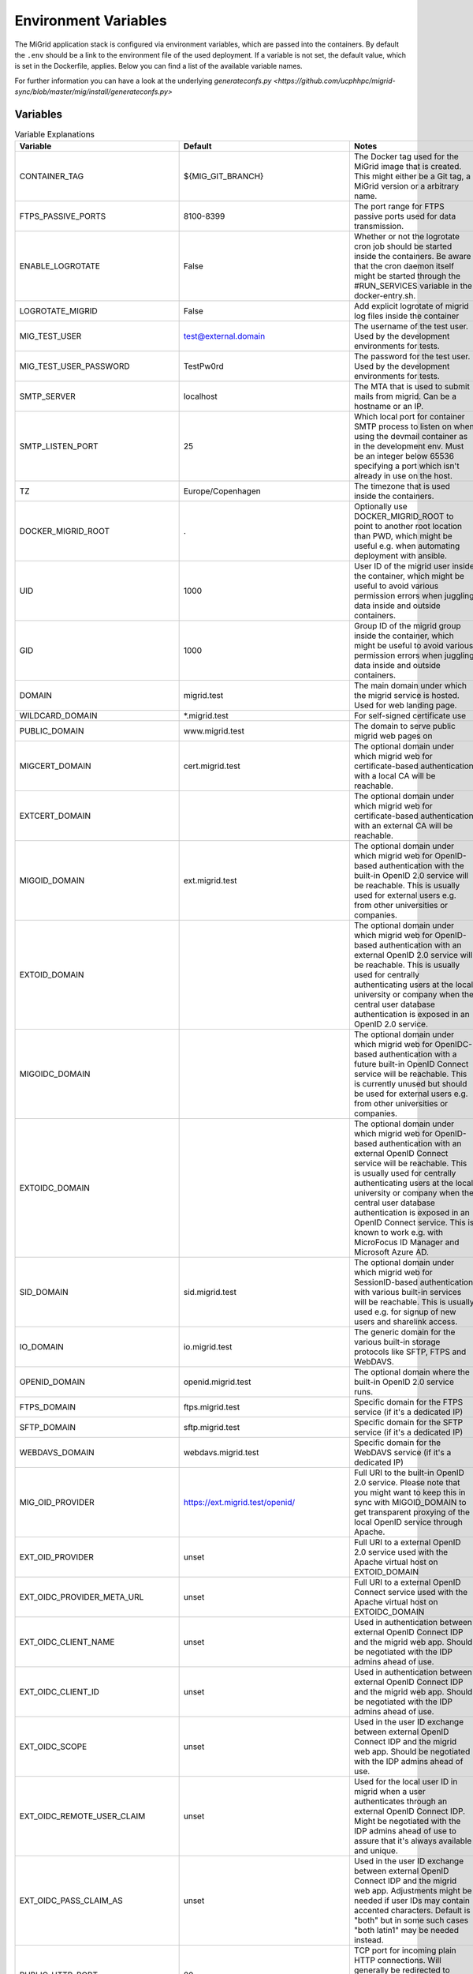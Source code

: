 Environment Variables
=====================

The MiGrid application stack is configured via environment variables, which are passed into the containers.
By default the ``.env`` should be a link to the environment file of the used deployment.
If a variable is not set, the default value, which is set in the Dockerfile, applies.
Below you can find a list of the available variable names.

For further information you can have a look at the underlying `generateconfs.py <https://github.com/ucphhpc/migrid-sync/blob/master/mig/install/generateconfs.py>`


Variables
---------

.. list-table:: Variable Explanations
   :widths: 25 25 50
   :header-rows: 1

   * - Variable
     - Default
     - Notes
   * - CONTAINER_TAG
     - ${MIG_GIT_BRANCH}
     - The Docker tag used for the MiGrid image that is created. This might either be a Git tag, a MiGrid version or a arbitrary name.
   * - FTPS_PASSIVE_PORTS
     - 8100-8399
     - The port range for FTPS passive ports used for data transmission.
   * - ENABLE_LOGROTATE
     - False
     - Whether or not the logrotate cron job should be started inside the containers. Be aware that the cron daemon itself might be started through the #RUN_SERVICES variable in the docker-entry.sh.
   * - LOGROTATE_MIGRID
     - False
     - Add explicit logrotate of migrid log files inside the container
   * - MIG_TEST_USER
     - test@external.domain
     - The username of the test user. Used by the development environments for tests.
   * - MIG_TEST_USER_PASSWORD
     - TestPw0rd
     - The password for the test user. Used by the development environments for tests.
   * - SMTP_SERVER
     - localhost
     - The MTA that is used to submit mails from migrid. Can be a hostname or an IP.
   * - SMTP_LISTEN_PORT
     - 25
     - Which local port for container SMTP process to listen on when using the devmail container as in the development env. Must be an integer below 65536 specifying a port which isn't already in use on the host.
   * - TZ
     - Europe/Copenhagen
     - The timezone that is used inside the containers.
   * - DOCKER_MIGRID_ROOT
     - .
     - Optionally use DOCKER_MIGRID_ROOT to point to another root location than PWD, which might be useful e.g. when automating deployment with ansible.
   * - UID
     - 1000
     - User ID of the migrid user inside the container, which might be useful to avoid various permission errors when juggling data inside and outside containers.
   * - GID
     - 1000
     - Group ID of the migrid group inside the container, which might be useful to avoid various permission errors when juggling data inside and outside containers.
   * - DOMAIN
     - migrid.test
     - The main domain under which the migrid service is hosted. Used for web landing page.
   * - WILDCARD_DOMAIN
     - \*.migrid.test
     - For self-signed certificate use
   * - PUBLIC_DOMAIN
     - www.migrid.test
     - The domain to serve public migrid web pages on
   * - MIGCERT_DOMAIN
     - cert.migrid.test
     - The optional domain under which migrid web for certificate-based authentication with a local CA will be reachable.
   * - EXTCERT_DOMAIN
     - 
     - The optional domain under which migrid web for certificate-based authentication with an external CA will be reachable.
   * - MIGOID_DOMAIN
     - ext.migrid.test
     - The optional domain under which migrid web for OpenID-based authentication with the built-in OpenID 2.0 service will be reachable. This is usually used for external users e.g. from other universities or companies.
   * - EXTOID_DOMAIN
     - 
     - The optional domain under which migrid web for OpenID-based authentication with an external OpenID 2.0 service will be reachable. This is usually used for centrally authenticating users at the local university or company when the central user database authentication is exposed in an OpenID 2.0 service.
   * - MIGOIDC_DOMAIN
     - 
     - The optional domain under which migrid web for OpenIDC-based authentication with a future built-in OpenID Connect service will be reachable. This is currently unused but should be used for external users e.g. from other universities or companies.
   * - EXTOIDC_DOMAIN
     - 
     - The optional domain under which migrid web for OpenID-based authentication with an external OpenID Connect service will be reachable. This is usually used for centrally authenticating users at the local university or company when the central user database authentication is exposed in an OpenID Connect service. This is known to work e.g. with MicroFocus ID Manager and Microsoft Azure AD.
   * - SID_DOMAIN
     - sid.migrid.test
     - The optional domain under which migrid web for SessionID-based authentication with various built-in services will be reachable. This is usually used e.g. for signup of new users and sharelink access.
   * - IO_DOMAIN
     - io.migrid.test
     - The generic domain for the various built-in storage protocols like SFTP, FTPS and WebDAVS.
   * - OPENID_DOMAIN
     - openid.migrid.test
     - The optional domain where the built-in OpenID 2.0 service runs.
   * - FTPS_DOMAIN
     - ftps.migrid.test
     - Specific domain for the FTPS service (if it's a dedicated IP)
   * - SFTP_DOMAIN
     - sftp.migrid.test
     - Specific domain for the SFTP service (if it's a dedicated IP)
   * - WEBDAVS_DOMAIN
     - webdavs.migrid.test
     - Specific domain for the WebDAVS service (if it's a dedicated IP)
   * - MIG_OID_PROVIDER
     - https://ext.migrid.test/openid/
     - Full URI to the built-in OpenID 2.0 service. Please note that you might want to keep this in sync with MIGOID_DOMAIN to get transparent proxying of the local OpenID service through Apache.
   * - EXT_OID_PROVIDER
     - unset
     - Full URI to a external OpenID 2.0 service used with the Apache virtual host on EXTOID_DOMAIN
   * - EXT_OIDC_PROVIDER_META_URL
     - unset
     - Full URI to a external OpenID Connect service used with the Apache virtual host on EXTOIDC_DOMAIN
   * - EXT_OIDC_CLIENT_NAME
     - unset
     - Used in authentication between external OpenID Connect IDP and the migrid web app. Should be negotiated with the IDP admins ahead of use.
   * - EXT_OIDC_CLIENT_ID
     - unset
     - Used in authentication between external OpenID Connect IDP and the migrid web app. Should be negotiated with the IDP admins ahead of use.
   * - EXT_OIDC_SCOPE
     - unset
     - Used in the user ID exchange between external OpenID Connect IDP and the migrid web app. Should be negotiated with the IDP admins ahead of use.
   * - EXT_OIDC_REMOTE_USER_CLAIM
     - unset
     - Used for the local user ID in migrid when a user authenticates through an external OpenID Connect IDP. Might be negotiated with the IDP admins ahead of use to assure that it's always available and unique.
   * - EXT_OIDC_PASS_CLAIM_AS
     - unset
     - Used in the user ID exchange between external OpenID Connect IDP and the migrid web app. Adjustments might be needed if user IDs may contain accented characters. Default is "both" but in some such cases "both latin1" may be needed instead.
   * - PUBLIC_HTTP_PORT
     - 80
     - TCP port for incoming plain HTTP connections. Will generally be redirected to HTTPS, except when used for LetsEncrypt HTTP-01 verification.
   * - PUBLIC_HTTPS_PORT
     - 444
     - Public HTTPS port for the migrid public web interface
   * - MIGCERT_HTTPS_PORT
     - 446
     - Public HTTPS port for cert-based authentication with a local CA
   * - EXTCERT_HTTPS_PORT
     - 447
     - Public HTTPS port for cert-based authentication with an external CA
   * - MIGOID_HTTPS_PORT
     - 443
     - Public HTTPS port for OpenID-based authentication with the built-in OpenID 2.0 service
   * - EXTOID_HTTPS_PORT
     - 445
     - Public HTTPS port for OpenID-based authentication with an external OpenID 2.0 service
   * - EXTOIDC_HTTPS_PORT
     - 449
     - Public HTTPS port for OpenID-based authentication with an external OpenID Connect service
   * - SID_HTTPS_PORT
     - 448
     - Public HTTPS port for SessionID-based authentication with built-in migrid services
   * - SFTP_SUBSYS_PORT
     - 22222
     - TCP port of the service offering SFTP access through the migrid sftp-subsystem for OpenSSH
   * - SFTP_PORT
     - 2222
     - TCP port of the service offering SFTP access through the native migrid sftp daemon
   * - SFTP_SHOW_PORT
     - 22
     - Where the SFTP service is advertized to run for the users. Mainly used when the standard sftp port 22 is transparently forwarded in the local firewall.
   * - DAVS_PORT
     - 4443
     - TCP port of the service offering WebDAVS access through the native migrid webdavs daemon
   * - DAVS_SHOW_PORT
     - 443
     - Where the WebDAVS service is advertized to run for the users. Mainly used when the standard webdavs port 443 is transparently forwarded in the local firewall.
   * - FTPS_CTRL_PORT
     - 8021
     - TCP port of the service offering FTPS access through the native migrid ftps daemon
   * - FTPS_CTRL_SHOW_PORT
     - 21
     - Where the FTPS service is advertized to run for the users. Mainly used when the standard ftps port 21 is transparently forwarded in the local firewall.
   * - OPENID_PORT
     - 8443
     - TCP port of the service offering OpenID 2.0 authentication through the native migrid openid daemon
   * - OPENID_SHOW_PORT
     - 443
     - Where the OpenID service is advertized to run for the users. Mainly used when the standard openid port 443 is transparently forwarded in the local firewall or Apache proxy.
   * - MIG_SVN_REPO
     - https://svn.code.sf.net/p/migrid/code/trunk
     - The Subversion repository from which the migrid code will be pulled, if Git isn't specifically requested (i.e. unless WITH_GIT=True) 
   * - MIG_SVN_REV
     - HEAD
     - Which SVN revision of the migrid codebase to deploy from the above repo when SVN is used
   * - MIG_GIT_REPO
     - https://github.com/ucphhpc/migrid-sync.git
     - The Git repository from which the migrid code will be pulled, if Git is requested (i.e. WITH_GIT=True)
   * - MIG_GIT_BRANCH
     - edge
     - The Git branch which should be used when migrid source code is pulled.
   * - MIG_GIT_REV
     - HEAD
     - The Git revision which should be used when migrid source code is pulled.
   * - ADMIN_EMAIL
     - mig
     - The email address to send various internal status and account request emails to from the migrid stack
   * - ADMIN_LIST
     - 
     - List of user accounts that have administrative rights (meaning they can access the Server Admin panel in the webinterface). Needs to be comma-separated list of full migrid user IDs on the usual x509-format.
   * - SMTP_SENDER
     - 
     - Mainly used to set a noreply@ sender address on various outgoing notification email from the instance, when there is no sane recipient for users to reply to. 
   * - LOG_LEVEL
     - info
     - Verbosity of the migrid service logs (debug, info, warn, error)
   * - TITLE
     - "Minimum intrusion Grid"
     - Site title used in various pages and emails
   * - SHORT_TITLE
     - MiG
     - A short or acronym form of the title used where the full title may be too clunky. 
   * - MIG_OID_TITLE
     - MiG
     - Title or label for the intended audience of the built-in OpenID 2.0 service
   * - EXT_OID_TITLE
     - External
     - Title or label for the intended audience of the external OpenID 2.0 service
   * - PEERS_PERMIT
     - "distinguished_name:.*"
     - A regex-filter to define which users can act as Peers in external user approval. Applied to user database entries.
   * - VGRID_CREATORS
     - "distinguished_name:.*"
     - A regex-filter to define which users can create VGrids / Workgroups / Projects. Applied to user database entries.
   * - VGRID_MANAGERS
     - "distinguished_name:.*"
     - A regex-filter to define which users can manage existing VGrids / Workgroups / Projects when assigned ownership. Applied to user database entries.
   * - EMULATE_FLAVOR
     - migrid
     - Which web design and site to use as a basis when generating the instance web pages
   * - EMULATE_FQDN
     - migrid.org
     - The FQDN of the site on the basis siste to replace with the one of this instance
   * - SKIN_SUFFIX
     - basic
     - Which skin variant to use as a basis. If flavor is migrid and skin suffix is basic the skin in migrid-basic will effectively be used.
   * - ENABLE_OPENID
     - True
     - Enable the built-in OpenID 2.0 service for authenticating local users on web
   * - ENABLE_SFTP
     - True
     - Enable the built-in native SFTP service using Paramiko only
   * - ENABLE_SFTP_SUBSYS
     - True
     - Enable the built-in SFTP service provided as a sftp-subsystem to OpenSSH
   * - ENABLE_DAVS
     - True
     - Enable the built-in native WebDAVS service
   * - ENABLE_FTPS
     - True
     - Enable the built-in native FTPS service
   * - ENABLE_SHARELINKS
     - True
     - Enable the built-in sharelinks feature for easy data sharing without account requirement
   * - ENABLE_TRANSFERS
     - True
     - Enable the built-in datatransfers feature for data import and export
   * - ENABLE_DUPLICATI
     - True
     - Enable the built-in Duplicati integration for client backup
   * - ENABLE_SEAFILE
     - False
     - Enable the built-in Seafile integration for file synchronization. Requires a stand-alone Seafile instance.
   * - ENABLE_SANDBOXES
     - False
     - Enable the built-in sandbox resource feature for grid jobs
   * - ENABLE_VMACHINES
     - False
     - Enable the built-in vmachine resource feature for grid jobs
   * - ENABLE_CRONTAB
     - True
     - Enable the built-in Schedule Tasks feature for users
   * - ENABLE_JOBS
     - True
     - Enable the built-in grid job execution feature
   * - ENABLE_RESOURCES
     - True
     - Enable the built-in grid execution resource feature
   * - ENABLE_EVENTS
     - True
     - Enable the built-in file system event triggers feature with inotify
   * - ENABLE_FREEZE
     - False
     - Enable the built-in frozen archives feature for write-protecting and publishing user data.
   * - ENABLE_CRACKLIB
     - True
     - Enable the built-in cracklib password checking integration on user-supplied passwords
   * - ENABLE_IMNOTIFY
     - False
     - Enable the built-in instant messaging service integration. Requires a stand-alone messaging service.
   * - ENABLE_NOTIFY
     - True
     - Enable the built-in user notification daemon to inform users about failed logins, etc. on email.
   * - ENABLE_PREVIEW
     - False
     - Enable the built-in image preview feature - deprecated.
   * - ENABLE_WORKFLOWS
     - False
     - Enable the built-in workflows feature to act on file system events
   * - ENABLE_VERIFY_CERTS
     - True
     - Enable the built-in LetsEncrypt HTTP-01 support with a catch-all http vhost in the web server
   * - ENABLE_JUPYTER
     - True
     - Enable the built-in Jupyter integration - requires stand-alone Jupyter nodes
   * - ENABLE_MIGADMIN
     - False
     - Enable the built-in Server Admin feature for web based management of external user, log inspection, etc.
   * - ENABLE_GDP
     - False
     - Enable GDP mode for sensitive data with a lot of restrictions on access and logging
   * - ENABLE_TWOFACTOR
     - True
     - Enable the built-in twofactor authentication feature with TOTP tokens
   * - ENABLE_TWOFACTOR_STRICT_ADDRESS
     - False
     - Require client IO sessions to come from the same IP where user already has an active web login session with 2FA
   * - ENABLE_PEERS
     - True
     - Enable the built-in Peers system for privileged users to invite external collaboration partners
   * - PEERS_MANDATORY
     - False
     - Whether Peers validation by an existing user is mandatory before an external sign up request can be accepted.
   * - PEERS_EXPLICIT_FIELDS
     - ""
     - ID fields required for Peers when signing up as an external user on this site
   * - PEERS_CONTACT_HINT
     - "authorized to invite you as peer"
     - A brief hint about possible Peers when signing up as an external user on this site
   * - ENABLE_SELF_SIGNED_CERTS
     - False
     - Generate and use self-signed host certificates during build. Also disables certificate verification when connecting to OpenID with self signed cert
   * - MIG_PASSWORD_POLICY
     - MEDIUM
     - The password strength policy for user sign-up and all enabled I/O-services. Possible values are: NONE, WEAK, MEDIUM, HIGH, MODERN:L, CUSTOM:L:C where `:L` can be used to specify the minimum length and `:L:C` both the length and the required number of character classes (lowercase, uppercase, numeric and other). More details are available in the resulting MiGserver.conf but in short MEDIUM equals CUSTOM:8:3, HIGH equals CUSTOM:10:4 and MODERN:12 equals CUSTOM:12:1. NOTE: modern password guidelines now typically favor complexity requirements through longer passwords over the far less user-friendly character class demands.
   * - BUILD_MOD_AUTH_OPENID
     - False
     - Build and install the Apache mod auth OpenID from source during build 
   * - UPGRADE_MOD_AUTH_OPENIDC
     - False
     - Upgrade the default Apache mod auth OpenIDC to latest supported one during build 
   * - UPGRADE_PARAMIKO
     - False
     - Upgrade the default Paramiko version to latest supported one during build 
   * - PUBKEY_FROM_DNS
     - False
     - Advertize to SFTP users that they can find the host key in DNS(SEC).
   * - PREFER_PYTHON3
     - False
     - Whether PYTHON3 should be used as the default. If not Python 2 is used. Depends on `$WITH_PY3`
   * - SIGNUP_METHODS
     - migoid
     - Which signup methods should be advertized in the webinterface
   * - LOGIN_METHODS
     - migoid
     - Which login methods should be advertized in the webinterface
   * - USER_INTERFACES
     - V3
     - Which versions of the webinterface should be available. New setups should only support V3
   * - AUTO_ADD_CERT_USER
     - False
     - Whether new cert based registrations should be automatically be activated or wait for admin approval first.
   * - AUTO_ADD_OID_USER
     - False
     - Whether new registrations via OpenID should be automatically be activated or wait for admin approval first.
   * - AUTO_ADD_OIDC_USER
     - False
     - Whether new registrations via OpenID Connect should be automatically be activated or wait for admin approval first.
   * - CERT_VALID_DAYS
     - 365
     - How long cert based user accounts should kept as active without login or renewal.
   * - OID_VALID_DAYS
     - 365
     - How long OpenID user accounts should kept as active without login or renewal.
   * - GENERIC_VALID_DAYS
     - 365
     - How long user accounts should by default be kept as active without login or renewal.
   * - DEFAULT_MENU
     - 
     - The menu entries in the webinterface that are always active. Leave empty for the default dynamic set based on enabled services.
   * - USER_MENU
     - jupyter
     - The menu entries in the webinterface that can be activated by the users from Home
   * - WITH_PY3
     - False
     - Build container with python3 support and libraries
   * - MODERN_WSGIDAV
     - False
     - Whether the WebDAVS service should use the tried and tested wsgidav 1.3 or upgrade to a more modern version.
   * - WITH_GIT
     - False
     - Use git instead of subversion, see `$MIG_GIT_REPO`
   * - OPENSSH_VERSION
     - 7.4
     - Minimum client OpenSSH version to support, mainly regarding security hardening
   * - VGRID_LABEL
     - VGrid
     - The label used to describe VGrids everywhere: e.g. VGrid, Workgroup or Project
   * - DIGEST_SALT
     - "AUTO"
     - A 32-byte hex salt value used for various string digest purposes. Can be a string or a reference to a file where the value is actually stored. The latter is better as the value should remain constant once set.
   * - CRYPTO_SALT
     - "AUTO"
     - A 32-byte hex salt value used for various string crypto purposes. Can be a string or a reference to a file where the value is actually stored. The latter is better as the value should remain constant once set.
   * - EXTRA_USERPAGE_SCRIPTS
     - ""
     - Optional extra web page scripts to embed on site user web pages (analytics, etc.) 
   * - EXTRA_USERPAGE_STYLES
     - ""
     - Optional extra web page styles to embed on site user web pages (branding, etc.) 
   * - MIG_SYSTEM_RUN
     - "state/mig_system_run"
     - A preferably fast (e.g. tmpfs-backed) scratch folder path for various internal cache and helper files. It must have read/write access by the same USER:GROUP running in the containers and will be shared among all containers for cache and state coherence.
   * - OPENID_STORE
     - "state/openid_store"
     - A preferably fast (e.g. tmpfs-backed) scratch folder path for the optional OpenID 2.0 authentication of users in the apache web server. It must have read/write access by the same USER:GROUP running in the containers and will only be exposed in the migrid container for mod auth openid cache and session state.
   * - VGRID_FILES_WRITABLE
     - "state/vgrid_files_writable"
     - The path where the vgrid_files_writable directory is available. It is used as a source for a read-only bind mount of the data there onto the vgrid_files_readonly directory in order to support users write-protecting VGrids/Workgroups shared folders on the site.
   * - GDP_EMAIL_NOTIFY
     - True
     - Whether to send project administration emails to address(es) configured in state/gdp_home/notifyemails.txt when in GDP mode
   * - GDP_ID_SCRAMBLE
     - safe_hash
     - Which method to use for scrambling user IDs in the gdp.log associated with GDP sites. Uses SHA256 hashing by default to allow logs to be forwarded to less restrictive remote log environments without disclosing actual user info and to allow 'forgetting' removed users. 
   * - GDP_PATH_SCRAMBLE
     - safe_encrypt
     - Which method to use for scrambling potentially sensitive path and filenames in the gdp.log associated with GDP sites. Uses Fernet encryption by default to allow logs to be forwarded to less restrictive remote log environments without disclosing actual metadata from the user data.
   * - JUPYTER_SERVICES
     - ""
     - Where the optional external Jupyter nodes can be reached
   * - JUPYTER_SERVICES_DESC
     - "{}"
     - A text to decribe the optional external Jupyter nodes
